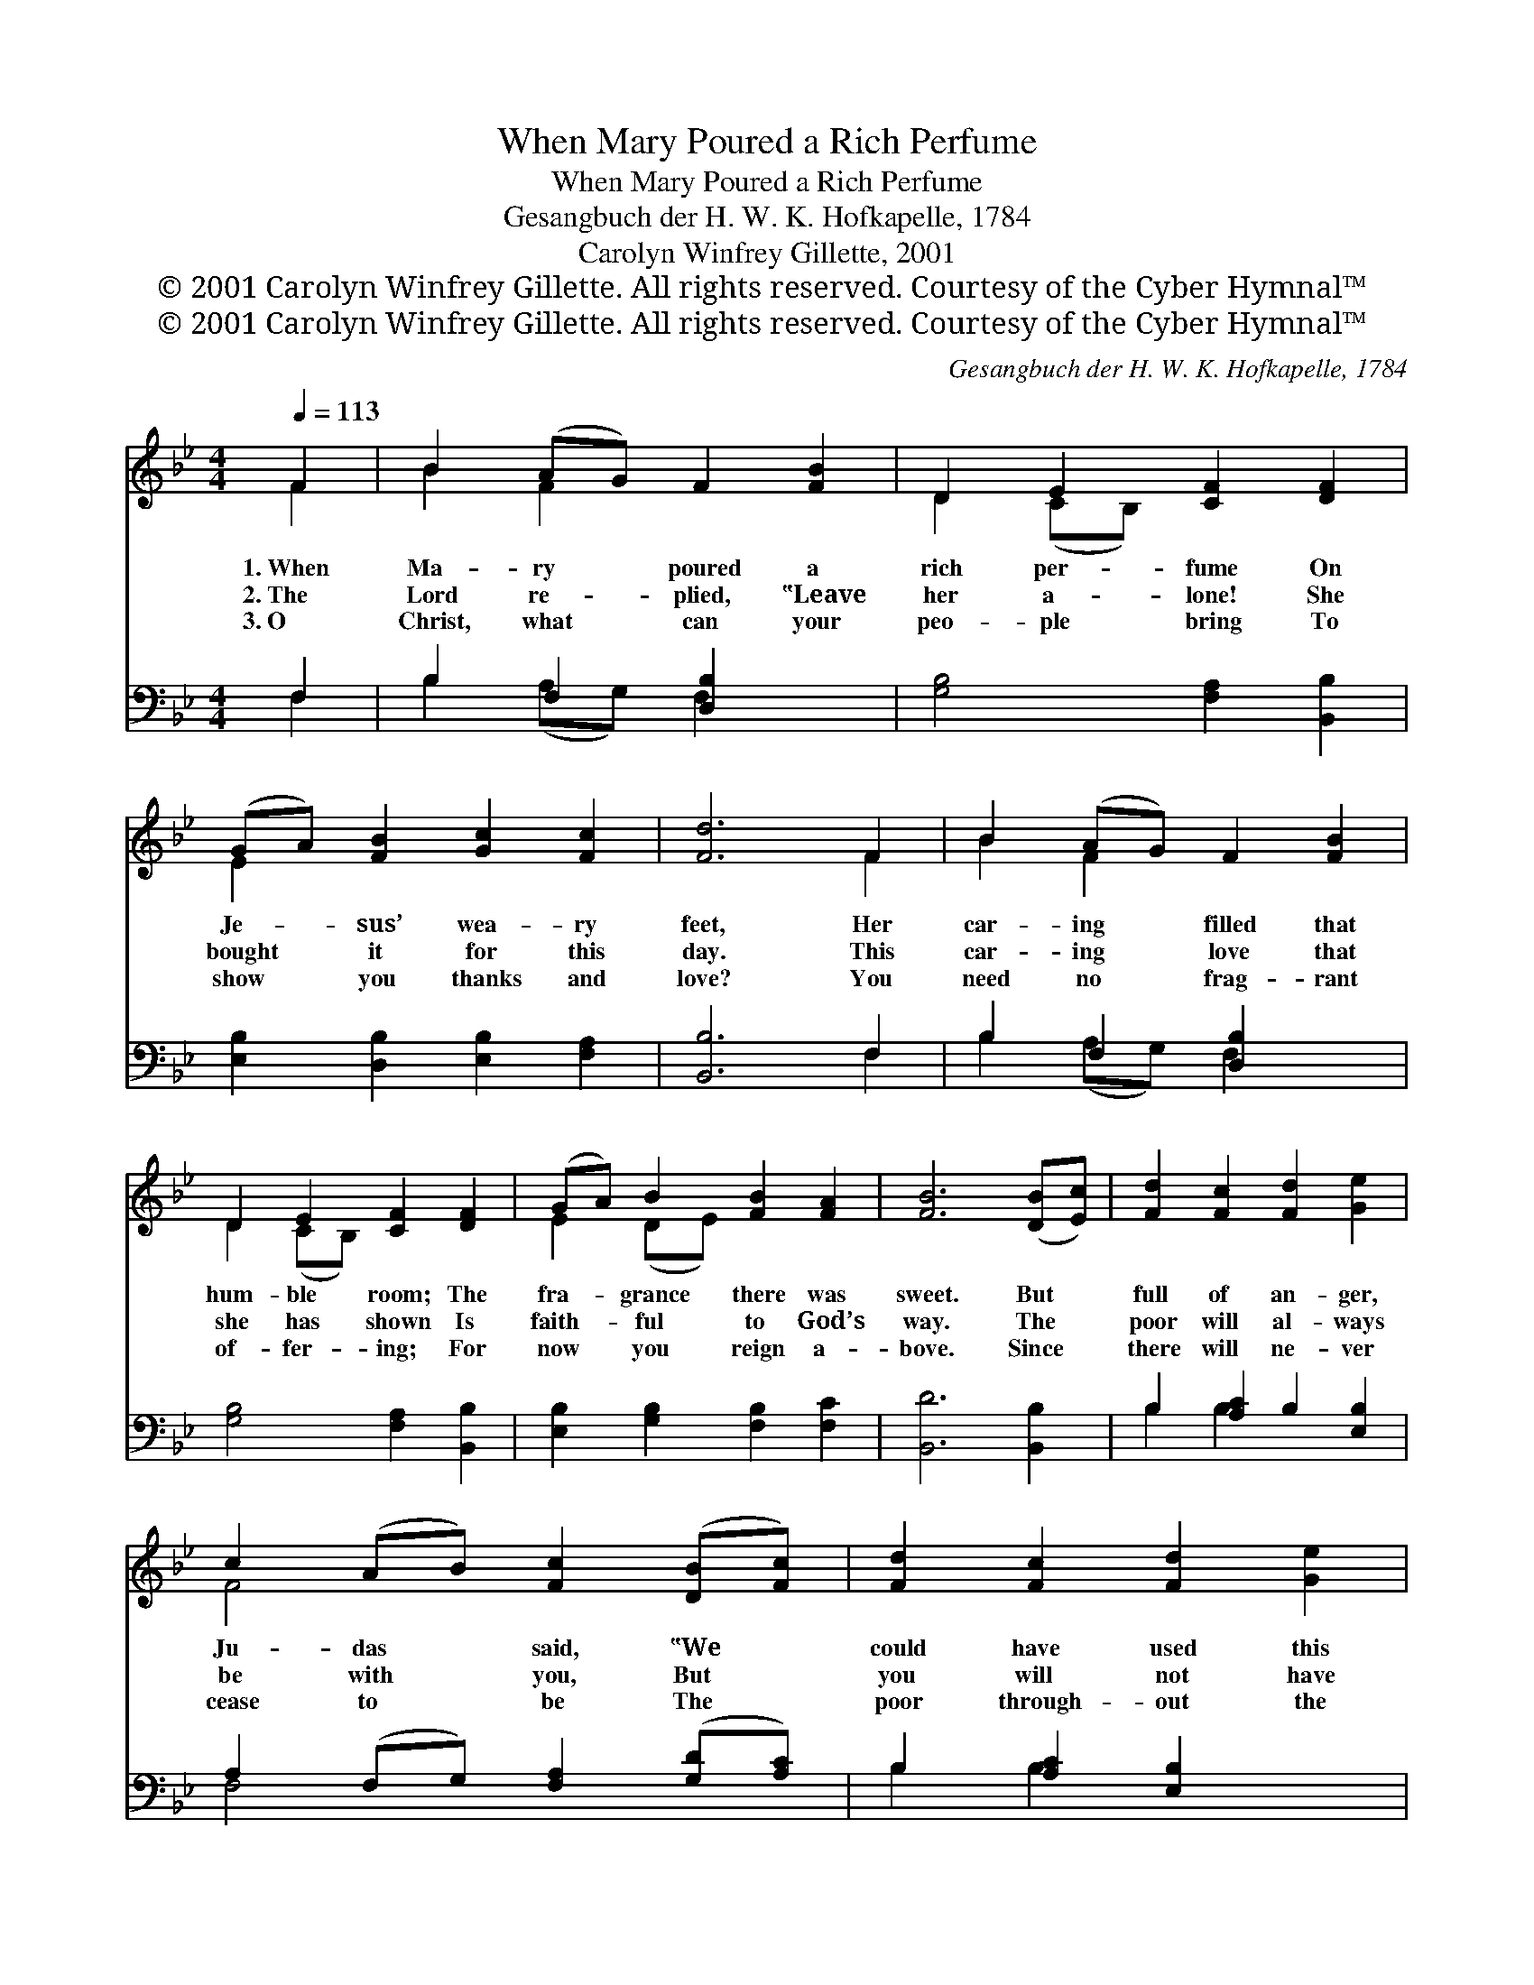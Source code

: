 X:1
T:When Mary Poured a Rich Perfume
T:When Mary Poured a Rich Perfume
T:Gesangbuch der H. W. K. Hofkapelle, 1784
T:Carolyn Winfrey Gillette, 2001
T:© 2001 Carolyn Winfrey Gillette. All rights reserved. Courtesy of the Cyber Hymnal™
T:© 2001 Carolyn Winfrey Gillette. All rights reserved. Courtesy of the Cyber Hymnal™
C:Gesangbuch der H. W. K. Hofkapelle, 1784
Z:© 2001 Carolyn Winfrey Gillette. All rights reserved.
Z:Courtesy of the Cyber Hymnal™
%%score ( 1 2 ) ( 3 4 )
L:1/8
Q:1/4=113
M:4/4
K:Bb
V:1 treble 
V:2 treble 
V:3 bass 
V:4 bass 
V:1
 F2 | B2 (AG) F2 [FB]2 | D2 E2 [CF]2 [DF]2 | (GA) [FB]2 [Gc]2 [Fc]2 | [Fd]6 F2 | B2 (AG) F2 [FB]2 | %6
w: 1.~When|Ma- ry * poured a|rich per- fume On|Je- * sus’ wea- ry|feet, Her|car- ing * filled that|
w: 2.~The|Lord re- * plied, ‟Leave|her a- lone! She|bought * it for this|day. This|car- ing * love that|
w: 3.~O|Christ, what * can your|peo- ple bring To|show * you thanks and|love? You|need no * frag- rant|
 D2 E2 [CF]2 [DF]2 | (GA) B2 [FB]2 [FA]2 | [FB]6 ([DB][Ec]) | [Fd]2 [Fc]2 [Fd]2 [Ge]2 | %10
w: hum- ble room; The|fra- * grance there was|sweet. But *|full of an- ger,|
w: she has shown Is|faith- * ful to God’s|way. The *|poor will al- ways|
w: of- fer- ing; For|now * you reign a-|bove. Since *|there will ne- ver|
 c2 (AB) [Fc]2 ([DB][Fc]) | [Fd]2 [Fc]2 [Fd]2 [Ge]2 | [Fc]6 F2 | B2 F2 [FB]2 | D2 E2 [CF]2 [DF]2 | %15
w: Ju- das * said, ‟We *|could have used this|more! Why|was her gift|not sold in- stead|
w: be with * you, But *|you will not have|me”; He|blessed her and|he thanked her, too,|
w: cease to * be The *|poor through- out the|land, May|we, your church,|serve faith- ful- ly|
 (GA) B2 [FB]2 [FA]2 | [FB]6 |] %17
w: And * giv- en to|the|
w: For * giv- ing lav-|ish-|
w: By * offer- ing them|our|
V:2
 F2 | B2 F2 x4 | D2 (CB,) x4 | E2 x6 | x6 F2 | B2 F2 x4 | D2 (CB,) x4 | E2 (DE) x4 | x8 | x8 | %10
 F4 x4 | x8 | x6 F2 | B2 (AG) F2 | D2 (CB,) x4 | E2 (DE) x4 | x6 |] %17
V:3
 F,2 | B,2 F,2 [D,B,]2 x2 | [G,B,]4 [F,A,]2 [B,,B,]2 | [E,B,]2 [D,B,]2 [E,B,]2 [F,A,]2 | %4
 [B,,B,]6 F,2 | B,2 F,2 [D,B,]2 x2 | [G,B,]4 [F,A,]2 [B,,B,]2 | [E,B,]2 [G,B,]2 [F,B,]2 [F,C]2 | %8
 [B,,D]6 [B,,B,]2 | B,2 [A,C]2 B,2 [E,B,]2 | A,2 (F,G,) [F,A,]2 ([G,D][A,C]) | %11
 B,2 [A,C]2 [E,B,]2 x2 | [F,A,]6 F,2 | B,2 F,2 [D,B,]2 | [G,B,]4 [F,A,]2 [B,,B,]2 | %15
 [E,B,]2 [G,B,]2 [F,C]2 [F,C]2 | [B,,D]6 |] %17
V:4
 F,2 | B,2 (A,G,) F,2 x2 | x8 | x8 | x6 F,2 | B,2 (A,G,) F,2 x2 | x8 | x8 | x8 | B,2 B,2 x4 | %10
 F,4 x4 | B,2 B,2 x4 | x6 F,2 | B,2 (A,G,) F,2 | x8 | x8 | x6 |] %17

